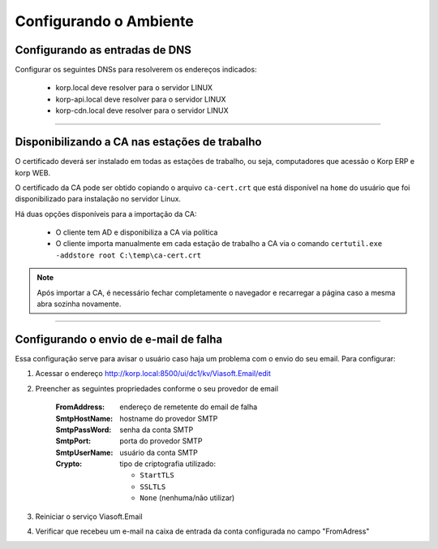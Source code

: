 Configurando o Ambiente
-----------------------

Configurando as entradas de DNS
###############################

Configurar os seguintes DNSs para resolverem os endereços indicados:

  - korp.local deve resolver para o servidor LINUX
  - korp-api.local deve resolver para o servidor LINUX
  - korp-cdn.local deve resolver para o servidor LINUX

----

Disponibilizando a CA nas estações de trabalho
##############################################

O certificado deverá ser instalado em todas as estações de trabalho, ou seja, computadores que acessão o Korp ERP e korp WEB.

O certificado da CA pode ser obtido copiando o arquivo ``ca-cert.crt`` que está disponível na ``home`` do usuário que foi disponibilizado para instalação no servidor Linux.

Há duas opções disponíveis para a importação da CA:

 - O cliente tem AD e disponibiliza a CA via política
 
 - O cliente importa manualmente em cada estação de trabalho a CA via o comando ``certutil.exe -addstore root C:\temp\ca-cert.crt``

.. note:: 
  
  Após importar a CA, é necessário fechar completamente o navegador e recarregar a página caso a mesma abra sozinha novamente.

----

Configurando o envio de e-mail de falha
#######################################

Essa configuração serve para avisar o usuário caso haja um problema com o envio do seu email. Para configurar:

#. Acessar o endereço http://korp.local:8500/ui/dc1/kv/Viasoft.Email/edit
#. Preencher as seguintes propriedades conforme o seu provedor de email

    :FromAddress: endereço de remetente do email de falha
    :SmtpHostName: hostname do provedor SMTP
    :SmtpPassWord: senha da conta SMTP
    :SmtpPort: porta do provedor SMTP
    :SmtpUserName: usuário da conta SMTP
    :Crypto: tipo de criptografia utilizado:

      - ``StartTLS``
      - ``SSLTLS``
      - ``None`` (nenhuma/não utilizar)

#. Reiniciar o serviço Viasoft.Email
#. Verificar que recebeu um e-mail na caixa de entrada da conta configurada no campo "FromAdress"
